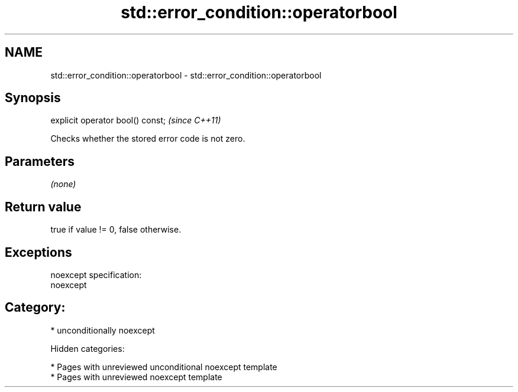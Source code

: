 .TH std::error_condition::operatorbool 3 "2018.03.28" "http://cppreference.com" "C++ Standard Libary"
.SH NAME
std::error_condition::operatorbool \- std::error_condition::operatorbool

.SH Synopsis
   explicit operator bool() const;  \fI(since C++11)\fP

   Checks whether the stored error code is not zero.

.SH Parameters

   \fI(none)\fP

.SH Return value

   true if value != 0, false otherwise.

.SH Exceptions

   noexcept specification:
   noexcept
.SH Category:

     * unconditionally noexcept

   Hidden categories:

     * Pages with unreviewed unconditional noexcept template
     * Pages with unreviewed noexcept template
